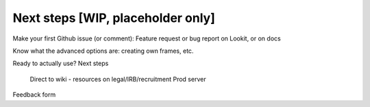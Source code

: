 ##################################
Next steps [WIP, placeholder only]
##################################

Make your first Github issue (or comment): Feature request or bug report on Lookit, or on docs

Know what the advanced options are: creating own frames, etc.

Ready to actually use? Next steps

    Direct to wiki - resources on legal/IRB/recruitment
    Prod server

Feedback form
